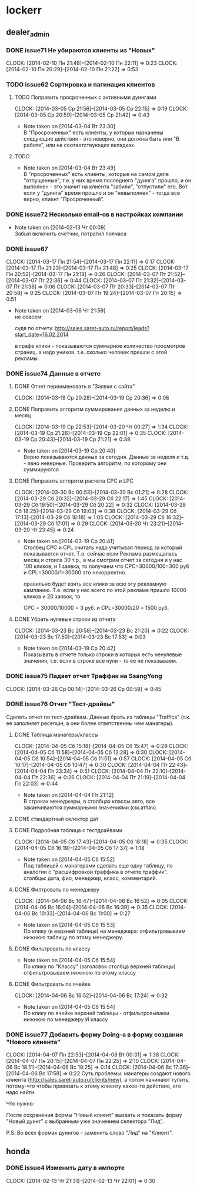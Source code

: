 

* lockerr
** dealer_admin
*** DONE issue71 Не убираются клиенты из "Новых"
    CLOCK: [2014-02-10 Пн 21:48]--[2014-02-10 Пн 22:11] =>  0:23
    CLOCK: [2014-02-10 Пн 20:29]--[2014-02-10 Пн 21:22] =>  0:53
*** TODO issue62 Сортировка и пагинация клиентов
**** TODO Поправить просроченных с активными дуингами
     CLOCK: [2014-03-05 Ср 21:56]--[2014-03-05 Ср 22:15] =>  0:19
     CLOCK: [2014-03-05 Ср 20:59]--[2014-03-05 Ср 21:42] =>  0:43
     - Note taken on [2014-03-04 Вт 23:30] \\
       В "Просроченных" есть клиенты, у которых назначены
       следующие действия - это неверно, они должны быть или "В
       работе", или на соответствующих вкладках.
**** TODO
     - Note taken on [2014-03-04 Вт 23:49] \\
       В "просроченных" есть клиенты, которые на самом деле
       "отпущенные", т.е. у них время последнего "дуинга"
       прошло, и он выполнен - это значит на клиента "забили",
       "отпустили" его. Вот если у "дуинга" время прошло и он
       "невыполнен" - тогда все верно, клиент "Просроченный".
*** DONE issue72 Несколько email-ов в настройках компании
    - Note taken on [2014-02-13 Чт 00:09] \\
      Забыл включить счетчик, потратил полчаса
*** DONE issue67
    CLOCK: [2014-03-17 Пн 21:54]--[2014-03-17 Пн 22:11] =>  0:17
    CLOCK: [2014-03-17 Пн 21:23]--[2014-03-17 Пн 21:48] =>  0:25
    CLOCK: [2014-03-17 Пн 20:52]--[2014-03-17 Пн 21:18] =>  0:26
    CLOCK: [2014-03-07 Пт 21:52]--[2014-03-07 Пт 22:36] =>  0:44
    CLOCK: [2014-03-07 Пт 21:32]--[2014-03-07 Пт 21:38] =>  0:06
    CLOCK: [2014-03-07 Пт 20:33]--[2014-03-07 Пт 20:58] =>  0:25
    CLOCK: [2014-03-07 Пт 19:24]--[2014-03-07 Пт 20:15] =>  0:51
    - Note taken on [2014-03-06 Чт 21:59] \\
      не совсем:

      судя по отчету:
      http://sales.saret-auto.ru/report/leads?start_date=16.02.2014

      в графе клики - показываются суммарное количество
      просмотров страниц. а надо уников.  т.е. сколько человек
      пришли с этой рекламы.
*** DONE issue74 Данные в отчете
**** DONE Отчет переименовать в "Заявки с сайта"
     CLOCK: [2014-03-19 Ср 20:28]--[2014-03-19 Ср 20:36] =>  0:08
**** DONE Поправить алгоритм суммирования данных за неделю и месяц
     CLOCK: [2014-03-19 Ср 22:53]--[2014-03-20 Чт 00:27] =>  1:34
     CLOCK: [2014-03-19 Ср 21:26]--[2014-03-19 Ср 22:01] =>  0:35
     CLOCK: [2014-03-19 Ср 20:43]--[2014-03-19 Ср 21:21] =>  0:38
     - Note taken on [2014-03-19 Ср 20:40] \\
       Верно показываются данные за сегодня\вчера. Данные за
       неделя\месяц и т.д. - явно неверные. Проверить алгоритм,
       по которому они суммируются
**** DONE Поправить алгоритм расчета CPC и LPC
     CLOCK: [2014-03-30 Вс 00:53]--[2014-03-30 Вс 01:21] =>  0:28
     CLOCK: [2014-03-29 Сб 20:32]--[2014-03-29 Сб 22:17] =>  1:45
     CLOCK: [2014-03-29 Сб 19:50]--[2014-03-29 Сб 20:22] =>  0:32
     CLOCK: [2014-03-29 Сб 18:25]--[2014-03-29 Сб 19:03] =>  0:38
     CLOCK: [2014-03-29 Сб 17:13]--[2014-03-29 Сб 18:18] =>  1:05
     CLOCK: [2014-03-29 Сб 16:32]--[2014-03-29 Сб 17:01] =>  0:29
     CLOCK: [2014-03-20 Чт 23:21]--[2014-03-20 Чт 23:45] =>  0:24
     - Note taken on [2014-03-19 Ср 20:41] \\
       Столбец CPC и CPL считать надо учитывая период за
       который показывается отчет. Т.е. сейчас если Реклама
       размещалась месяц и стоила 30 т.р., а мы смотрим отчет
       за сегодня и у нас 100 кликов, и 1 заявка, то получаем
       что CPC=30000/100=300 руб и CPL=30000/1=30000 это
       некорректно.

       правильно будет взять все клики\заявки за всю эту
       рекламную кампанию. Т.е. если у нас всего по этой
       рекламе пришло 10000 кликов и 20 заявок, то

       CPC = 30000/10000 = 3 руб. и CPL=30000/20 = 1500 руб.
**** DONE Убрать нулевые строки из отчета
     CLOCK: [2014-03-23 Вс 20:58]--[2014-03-23 Вс 21:20] =>  0:22
     CLOCK: [2014-03-23 Вс 17:50]--[2014-03-23 Вс 17:53] =>  0:03
     - Note taken on [2014-03-19 Ср 20:42] \\
       Показывать в отчете только строки в которых есть
       ненулевые значения, т.е. если в строке все нули - то ее
       не показываем.
*** DONE issue75 Падает отчет Траффик на SsangYong
    CLOCK: [2014-03-26 Ср 00:14]--[2014-03-26 Ср 00:59] =>  0:45
*** DONE issue76 Отчет "Тест-драйвы"
    Сделать отчет по тест-драйвам. Данные брать из
    таблицы "Traffics" (т.к. ее заполняет ресепшн, а они
    более ответственны чем манагеры).
**** DONE Таблица манагеры/классы
     CLOCK: [2014-04-05 Сб 15:18]--[2014-04-05 Сб 15:47] =>  0:29
     CLOCK: [2014-04-05 Сб 11:58]--[2014-04-05 Сб 12:28] =>  0:30
     CLOCK: [2014-04-05 Сб 10:54]--[2014-04-05 Сб 11:51] =>  0:57
     CLOCK: [2014-04-05 Сб 10:17]--[2014-04-05 Сб 10:47] =>  0:30
     CLOCK: [2014-04-04 Пт 22:43]--[2014-04-04 Пт 23:34] =>  0:51
     CLOCK: [2014-04-04 Пт 22:10]--[2014-04-04 Пт 22:36] =>  0:26
     CLOCK: [2014-04-04 Пт 21:19]--[2014-04-04 Пт 22:03] =>  0:44
     - Note taken on [2014-04-04 Пт 21:12] \\
       В строках менеджеры, в столбцах классы авто, все
       заканчиваются суммарными значениями (см.аттач).
**** DONE стандартный селектор дат
**** DONE Подробная таблица с тестдрайвами
     CLOCK: [2014-04-05 Сб 17:43]--[2014-04-05 Сб 18:18] =>  0:35
     CLOCK: [2014-04-05 Сб 16:19]--[2014-04-05 Сб 17:37] =>  1:18
     - Note taken on [2014-04-05 Сб 15:52] \\
       Под таблицей с манагерами\классами сделать еще одну
       таблицу, по аналогии с "расшифровкой траффика в отчете
       траффик".  столбцы: дата\время, фио\телефон, менеджер,
       класс, комментарий.
**** DONE Филтровать по менеджеру
     CLOCK: [2014-04-06 Вс 16:47]--[2014-04-06 Вс 16:52] =>  0:05
     CLOCK: [2014-04-06 Вс 16:04]--[2014-04-06 Вс 16:39] =>  0:35
     CLOCK: [2014-04-06 Вс 10:33]--[2014-04-06 Вс 11:00] =>  0:27
     - Note taken on [2014-04-05 Сб 15:53] \\
       По клику (в верхней таблице) на менеджера:
       отфильтровываем нижнюю таблицу по этому менеджеру.
**** DONE Фильтровать по классу
     - Note taken on [2014-04-05 Сб 15:54] \\
       По клику по "Классу" (заголовок столбца верхней таблицы)
       отфильтровываем нижнюю по этому классу
**** DONE Фильтровать по ячейке
     CLOCK: [2014-04-06 Вс 16:52]--[2014-04-06 Вс 17:24] =>  0:32
     - Note taken on [2014-04-05 Сб 15:54] \\
       По клику по ячейке верхней таблицы - отфильтровываем
       нижнюю по менеджеру И классу
*** DONE issue77 Добавить форму Doing-а в форму создания "Нового клиента"
    CLOCK: [2014-04-07 Пн 22:53]--[2014-04-08 Вт 00:31] =>  1:38
    CLOCK: [2014-04-07 Пн 20:15]--[2014-04-07 Пн 22:25] =>  2:10
    CLOCK: [2014-04-06 Вс 18:11]--[2014-04-06 Вс 18:25] =>  0:14
    CLOCK: [2014-04-06 Вс 17:36]--[2014-04-06 Вс 17:58] =>  0:22
    Суть проблемы: манагеры создают нового клиента
    (http://sales.saret-auto.ru/clients/new), а потом
    начинают тупить, потому-что чтобы привязать к этому
    клиенту какое-то действие, его надо найти.

    Что нужно:

    После сохранения формы "Новый клиент" вызвать и
    показать форму "Новый дуинг" с выбранным уже
    значением селектора "Лид".

    P.S. Во всех формах дуингов - заменить слово "Лид"
    на "Клиент".

** honda
*** DONE issue4 Изменить дату в импорте
    CLOCK: [2014-02-13 Чт 21:31]--[2014-02-13 Чт 22:01] =>  0:30
